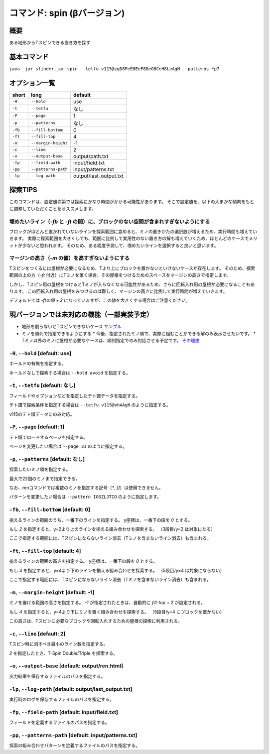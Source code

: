 ============================================================
コマンド: spin (βバージョン)
============================================================

概要
============================================================

ある地形からTスピンできる置き方を探す


基本コマンド
============================================================

``java -jar sfinder.jar spin --tetfu v115@zgD8FeE8EeF8DeG8CeH8LeAgH --patterns *p7``

オプション一覧
============================================================

======== ====================== ======================
short    long                   default
======== ====================== ======================
``-H``   ``--hold``             use
``-t``   ``--tetfu``            なし
``-P``   ``--page``             1
``-p``   ``--patterns``         なし
``-fb``   ``--fill-bottom``     0
``-ft``   ``--fill-top``        4
``-m``   ``--margin-height``    -1
``-c``   ``--line``             2
``-o``   ``--output-base``      output/path.txt
``-fp``  ``--field-path``       input/field.txt
``-pp``  ``--patterns-path``    input/patterns.txt
``-lp``  ``--log-path``         output/last_output.txt
======== ====================== ======================


探索TIPS
============================================================

このコマンドは、設定値次第では探索にかなり時間がかかる可能性があります。
そこで設定値を、以下の大まかな傾向をもとに調整していただくことをオススメします。


埋めたいライン（`-fb` と `-ft` の間）に、ブロックのない空間が含まれすぎないようにする
^^^^^^^^^^^^^^^^^^^^^^^^^^^^^^^^^^^^^^^^^^^^^^^^^^^^^^^^^^^^^^^^^^^^^^^^^^^^^^^^^^^^^^^^^^^^^^^

ブロックがほとんど置かれていないラインを探索範囲に含めると、ミノの置きかたの選択肢が増えるため、実行時間も増えていきます。
実際に探索範囲を大きくしても、範囲に比例して実用性のない置き方の解も増えていくため、ほとんどのケースでメリットが少ないと思われます。
そのため、ある程度予測して、埋めたいラインを選択すると良いと思います。


マージンの高さ（`-m` の値）を高すぎないようにする
^^^^^^^^^^^^^^^^^^^^^^^^^^^^^^^^^^^^^^^^^^^^^^^^^^^^^^^^^^^^^^^^^^^^^^^^^^^^^^^^^^^^^^^^^^^^^^^

Tスピンをつくるには屋根が必要になるため、Tより上にブロックを置かないといけないケースが存在します。
そのため、探索範囲の上の方（`-ft` 付近）にTミノを置く場合、その屋根をつけるためのスペースをマージンの高さで指定します。

しかし、Tスピン用の屋根をつけるとTミノが入らなくなる可能性があるため、さらに回転入れ用の屋根が必要になることもあります。
この回転入れ用の屋根をみつけるのは難しく、マージンの高さに比例して実行時間が増えていきます。

デフォルトでは `-ftの値 + 2` になっていますが、この値を大きくする場合はご注意ください。



現バージョンでは未対応の機能（一部実装予定）
============================================================

* 地形を削らないとTスピンできないケース `サンプル <http://fumen.zui.jp/?v115@5gD8AeC8CeC8AeI8AeI8AeD8AeD8JeAgHvhBJEJlLJ>`_
* ミノを順列で指定できるようにする
  * 今後、指定されたミノ順で、実際に組むことができる解のみ表示させたいです。
  * Tミノ以外のミノに屋根が必要なケースは、順列指定でのみ対応させる予定です。 `その理由 <http://fumen.zui.jp/?v115@EhD8AeC8CeC8AeD8AeD8BeG8JeAglIhglCeywCeglD?ewwDehlQeAg0lAUYHDBQDxRA1dE6B0XHDBQpjRA1d0KB3XH?DBQeJSA1dkRBiAAAAqgAtHeBtHeAtweAg0DBMYHDBwFhRA1?w2KB1XHDBQUHSA1dkRBCYHDBQBFSA1d0KBGY3JBj+ESAVi+?AB5XHDBQOHSA1Ae3B1X/TBZ0mAAqgAPHeBPHeAPFeDAgWCA?SLCAgWDAQLDAhWGAJeAg0GAtjVRAz3AAAEhD8CeA8CeC8Ce?B8AeD8BeG8JeAg0qAlP52BxpDfEToXOBlP62A1vDfETY9KB?lvs2ACqDfET4d3Blvs2ACmAAAIhglRpAeywCeglRpBewwDe?hlQeAg0lAUYHDBQDxRA1dE6B0XHDBQpjRA1d0KB3XHDBQeJ?SA1dkRBiAAAA5fRpHeRpDfxSAeSLDexSBeQLWeAg0aBlvs2?AkJEfETIH+Blvs2A00btAls7fClvs2A2HEfET4xRBlvs2AU?GEfETY85AlP52BUDEfEWUDVBlvs2AWJEfEVpHIBl/PVB4pD?fET4JwBlvs2A1iAAAkfglIeglIeglQawSHexSCfgWRpGegW?RpGehWQeAg0OBlvs2AkJEfETIH+Blvs2A0kitAlszVClvs2?A2HEfET4xRBlvs2AUGEfETY85AlP52BUDEfEWUDVBlvs2A0?EEfEVpHIBl/PVB4ZAAAqgAtHeBtHeAtweAglvhBAg0mBlPB?BC5sDfET45ABlvs2AWxDfETY85AlP52BUDEfEWUDVBlvs2A?WJEfETYhBClvs2ADIEfEZk0KBlvs2A2HEfEVpM6AlPiOBmJ?EfETY12BlPJVByyDfETYN6Blvs2AUeAAAAg0mBlvs2AVGEf?ET4p9Blvs2AVJEfETYO6Alvs2AwpDfEX2NEBlPREBQ0DfET?ofzBlvs2A2yDfET4BBClPhzBGIEfEV5Z3Blvs2A1yDfET4J?wBlvs2AUuDfE032RBlPhzB5xAAA>`_


``-H``, ``--hold`` [default: use]
^^^^^^^^^^^^^^^^^^^^^^^^^^^^^^^^^^^^^^^^^^^^^^^^^^^^^^^^^^^^^

ホールドの有無を指定する。

ホールドなしで探索する場合は ``--hold avoid`` を指定する。


``-t``, ``--tetfu`` [default: なし]
^^^^^^^^^^^^^^^^^^^^^^^^^^^^^^^^^^^^^^^^^^^^^^^^^^^^^^^^^^^^^

フィールドやオプションなどを指定したテト譜データを指定する。

テト譜で探索条件を指定する場合は ``--tetfu v115@vhAAgH`` のように指定する。

v115のテト譜データにのみ対応。


``-P``, ``--page`` [default: 1]
^^^^^^^^^^^^^^^^^^^^^^^^^^^^^^^^^^^^^^^^^^^^^^^^^^^^^^^^^^^^^

テト譜でロードするページを指定する。

ページを変更したい場合は ``--page 31`` のように指定する。


``-p``, ``--patterns`` [default: なし]
^^^^^^^^^^^^^^^^^^^^^^^^^^^^^^^^^^^^^^^^^^^^^^^^^^^^^^^^^^^^^

探索したいミノ順を指定する。

最大で22個のミノまで指定できる。

なお、renコマンドでは複数のミノを指定する記号（`*`, `[]`）は使用できません。

パターンを変更したい場合は ``--pattern IOSZLJTIO`` のように指定します。


``-fb``, ``--fill-bottom`` [default: 0]
^^^^^^^^^^^^^^^^^^^^^^^^^^^^^^^^^^^^^^^^^^^^^^^^^^^^^^^^^^^^^

揃えるラインの範囲のうち、一番下のラインを指定する。
y座標は、一番下の段を `0` とする。

もし `2` を指定すると、y=2より上のラインを揃える組み合わせを探索する。
（3段目/y=2 は対象になる）

ここで指定する範囲には、Tスピンにならないライン消去（Tミノを含まないライン消去）も含まれる。


``-ft``, ``--fill-top`` [default: 4]
^^^^^^^^^^^^^^^^^^^^^^^^^^^^^^^^^^^^^^^^^^^^^^^^^^^^^^^^^^^^^

揃えるラインの範囲の高さを指定する。
y座標は、一番下の段を `0` とする。

もし `4` を指定すると、y=4より下のラインを揃える組み合わせを探索する。
（5段目/y=4 は対象にならない）

ここで指定する範囲には、Tスピンにならないライン消去（Tミノを含まないライン消去）も含まれる。


``-m``, ``--margin-height`` [default: -1]
^^^^^^^^^^^^^^^^^^^^^^^^^^^^^^^^^^^^^^^^^^^^^^^^^^^^^^^^^^^^^

ミノを置ける範囲の高さを指定する。
`-1` が指定されたときは、自動的に `fill-top` + 2 が設定される。

もし `4` を指定すると、y=4より下にミノを置く組み合わせを探索する。
（5段目/y=4 にブロックを置かない）

この高さは、Tスピンに必要なブロックや回転入れするための屋根の探索に利用される。


``-c``, ``--line`` [default: 2]
^^^^^^^^^^^^^^^^^^^^^^^^^^^^^^^^^^^^^^^^^^^^^^^^^^^^^^^^^^^^^

Tスピン時に消すべき最小のライン数を指定する。

`2` を指定したとき、T-Spin Double/Triple を探索する。


``-o``, ``--output-base`` [default: output/ren.html]
^^^^^^^^^^^^^^^^^^^^^^^^^^^^^^^^^^^^^^^^^^^^^^^^^^^^^^^^^^^^^

出力結果を保存するファイルのパスを指定する。


``-lp``, ``--log-path`` [default: output/last_output.txt]
^^^^^^^^^^^^^^^^^^^^^^^^^^^^^^^^^^^^^^^^^^^^^^^^^^^^^^^^^^^^^

実行時のログを保存するファイルのパスを指定する。


``-fp``, ``--field-path`` [default: input/field.txt]
^^^^^^^^^^^^^^^^^^^^^^^^^^^^^^^^^^^^^^^^^^^^^^^^^^^^^^^^^^^^^

フィールドを定義するファイルのパスを指定する。


``-pp``, ``--patterns-path`` [default: input/patterns.txt]
^^^^^^^^^^^^^^^^^^^^^^^^^^^^^^^^^^^^^^^^^^^^^^^^^^^^^^^^^^^^^

探索の組み合わせパターンを定義するファイルのパスを指定する。

